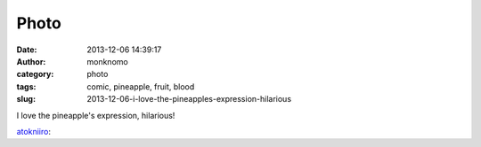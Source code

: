 Photo
#####
:date: 2013-12-06 14:39:17
:author: monknomo
:category: photo
:tags: comic, pineapple, fruit, blood
:slug: 2013-12-06-i-love-the-pineapples-expression-hilarious

|image0|

|image1|

I love the pineapple's expression, hilarious!

.. raw:: html

   </p>

`atokniiro`_:

.. raw:: html

   </p>

.. raw:: html

   <p>

    .. raw:: html

       </p>

    Wait, that’s *my* blood type

    .. raw:: html

       </p>

    .. raw:: html

       <p>

.. raw:: html

   </p>

.. raw:: html

   </p>

.. _atokniiro: http://atokniiro.tumblr.com/post/67786170791

.. |image0| image:: http://24.media.tumblr.com/92929584b1a58d2cf72c2cdcce596f5b/tumblr_mwla9hvUti1rl7geyo1_1280.png
.. |image1| image:: http://24.media.tumblr.com/74b251f305724e4419df6a9f578f9a2f/tumblr_mwla9hvUti1rl7geyo2_1280.png
